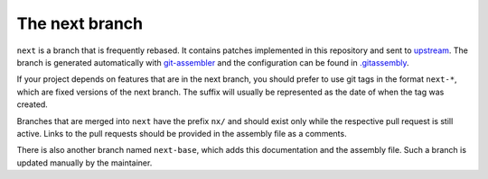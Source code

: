 The next branch
===============

``next`` is a branch that is frequently rebased. It contains patches
implemented in this repository and sent to upstream_. The branch is generated
automatically with `git-assembler`_ and the configuration can be found in
`<.gitassembly>`_.

If your project depends on features that are in the next branch, you should
prefer to use git tags in the format ``next-*``, which are fixed versions of
the next branch. The suffix will usually be represented as the date of when the
tag was created.

Branches that are merged into ``next`` have the prefix ``nx/`` and should exist
only while the respective pull request is still active. Links to the pull
requests should be provided in the assembly file as a comments.

There is also another branch named ``next-base``, which adds this documentation
and the assembly file. Such a branch is updated manually by the maintainer.

.. _upstream: https://github.com/mongomock/mongomock
.. _git-assembler: https://gitlab.com/wavexx/git-assembler
